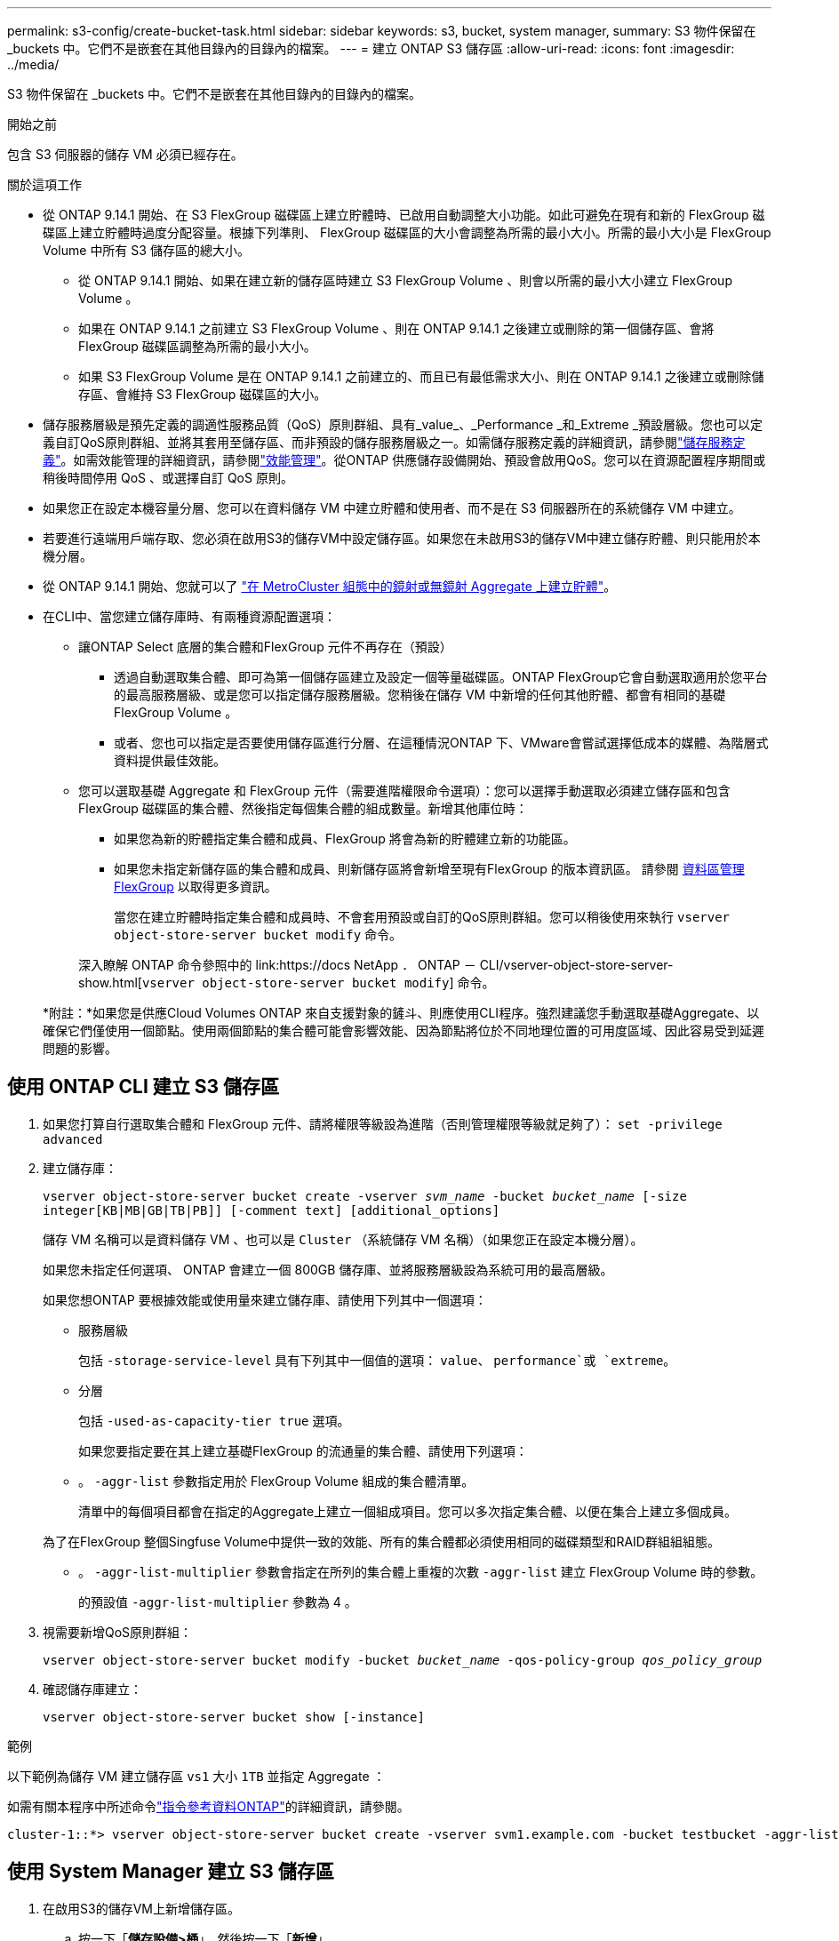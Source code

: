 ---
permalink: s3-config/create-bucket-task.html 
sidebar: sidebar 
keywords: s3, bucket, system manager, 
summary: S3 物件保留在 _buckets 中。它們不是嵌套在其他目錄內的目錄內的檔案。 
---
= 建立 ONTAP S3 儲存區
:allow-uri-read: 
:icons: font
:imagesdir: ../media/


[role="lead"]
S3 物件保留在 _buckets 中。它們不是嵌套在其他目錄內的目錄內的檔案。

.開始之前
包含 S3 伺服器的儲存 VM 必須已經存在。

.關於這項工作
* 從 ONTAP 9.14.1 開始、在 S3 FlexGroup 磁碟區上建立貯體時、已啟用自動調整大小功能。如此可避免在現有和新的 FlexGroup 磁碟區上建立貯體時過度分配容量。根據下列準則、 FlexGroup 磁碟區的大小會調整為所需的最小大小。所需的最小大小是 FlexGroup Volume 中所有 S3 儲存區的總大小。
+
** 從 ONTAP 9.14.1 開始、如果在建立新的儲存區時建立 S3 FlexGroup Volume 、則會以所需的最小大小建立 FlexGroup Volume 。
** 如果在 ONTAP 9.14.1 之前建立 S3 FlexGroup Volume 、則在 ONTAP 9.14.1 之後建立或刪除的第一個儲存區、會將 FlexGroup 磁碟區調整為所需的最小大小。
** 如果 S3 FlexGroup Volume 是在 ONTAP 9.14.1 之前建立的、而且已有最低需求大小、則在 ONTAP 9.14.1 之後建立或刪除儲存區、會維持 S3 FlexGroup 磁碟區的大小。


* 儲存服務層級是預先定義的調適性服務品質（QoS）原則群組、具有_value_、_Performance _和_Extreme _預設層級。您也可以定義自訂QoS原則群組、並將其套用至儲存區、而非預設的儲存服務層級之一。如需儲存服務定義的詳細資訊，請參閱link:storage-service-definitions-reference.html["儲存服務定義"]。如需效能管理的詳細資訊，請參閱link:../performance-admin/index.html["效能管理"]。從ONTAP 供應儲存設備開始、預設會啟用QoS。您可以在資源配置程序期間或稍後時間停用 QoS 、或選擇自訂 QoS 原則。


* 如果您正在設定本機容量分層、您可以在資料儲存 VM 中建立貯體和使用者、而不是在 S3 伺服器所在的系統儲存 VM 中建立。
* 若要進行遠端用戶端存取、您必須在啟用S3的儲存VM中設定儲存區。如果您在未啟用S3的儲存VM中建立儲存貯體、則只能用於本機分層。
* 從 ONTAP 9.14.1 開始、您就可以了 link:create-bucket-mcc-task.html["在 MetroCluster 組態中的鏡射或無鏡射 Aggregate 上建立貯體"]。
* 在CLI中、當您建立儲存庫時、有兩種資源配置選項：
+
** 讓ONTAP Select 底層的集合體和FlexGroup 元件不再存在（預設）
+
*** 透過自動選取集合體、即可為第一個儲存區建立及設定一個等量磁碟區。ONTAP FlexGroup它會自動選取適用於您平台的最高服務層級、或是您可以指定儲存服務層級。您稍後在儲存 VM 中新增的任何其他貯體、都會有相同的基礎 FlexGroup Volume 。
*** 或者、您也可以指定是否要使用儲存區進行分層、在這種情況ONTAP 下、VMware會嘗試選擇低成本的媒體、為階層式資料提供最佳效能。


** 您可以選取基礎 Aggregate 和 FlexGroup 元件（需要進階權限命令選項）：您可以選擇手動選取必須建立儲存區和包含 FlexGroup 磁碟區的集合體、然後指定每個集合體的組成數量。新增其他庫位時：
+
*** 如果您為新的貯體指定集合體和成員、FlexGroup 將會為新的貯體建立新的功能區。
*** 如果您未指定新儲存區的集合體和成員、則新儲存區將會新增至現有FlexGroup 的版本資訊區。
請參閱 xref:../flexgroup/index.html[資料區管理FlexGroup] 以取得更多資訊。
+
當您在建立貯體時指定集合體和成員時、不會套用預設或自訂的QoS原則群組。您可以稍後使用來執行 `vserver object-store-server bucket modify` 命令。

+
深入瞭解 ONTAP 命令參照中的 link:https://docs NetApp ． ONTAP － CLI/vserver-object-store-server-show.html[`vserver object-store-server bucket modify`] 命令。

+
*附註：*如果您是供應Cloud Volumes ONTAP 來自支援對象的鏟斗、則應使用CLI程序。強烈建議您手動選取基礎Aggregate、以確保它們僅使用一個節點。使用兩個節點的集合體可能會影響效能、因為節點將位於不同地理位置的可用度區域、因此容易受到延遲問題的影響。









== 使用 ONTAP CLI 建立 S3 儲存區

. 如果您打算自行選取集合體和 FlexGroup 元件、請將權限等級設為進階（否則管理權限等級就足夠了）： `set -privilege advanced`
. 建立儲存庫：
+
`vserver object-store-server bucket create -vserver _svm_name_ -bucket _bucket_name_ [-size integer[KB|MB|GB|TB|PB]] [-comment text] [additional_options]`

+
儲存 VM 名稱可以是資料儲存 VM 、也可以是 `Cluster` （系統儲存 VM 名稱）（如果您正在設定本機分層）。

+
如果您未指定任何選項、 ONTAP 會建立一個 800GB 儲存庫、並將服務層級設為系統可用的最高層級。

+
如果您想ONTAP 要根據效能或使用量來建立儲存庫、請使用下列其中一個選項：

+
** 服務層級
+
包括 `-storage-service-level` 具有下列其中一個值的選項： `value`、 `performance`或 `extreme`。

** 分層
+
包括 `-used-as-capacity-tier true` 選項。



+
如果您要指定要在其上建立基礎FlexGroup 的流通量的集合體、請使用下列選項：

+
** 。 `-aggr-list` 參數指定用於 FlexGroup Volume 組成的集合體清單。
+
清單中的每個項目都會在指定的Aggregate上建立一個組成項目。您可以多次指定集合體、以便在集合上建立多個成員。

+
為了在FlexGroup 整個Singfuse Volume中提供一致的效能、所有的集合體都必須使用相同的磁碟類型和RAID群組組組態。

** 。 `-aggr-list-multiplier` 參數會指定在所列的集合體上重複的次數 `-aggr-list` 建立 FlexGroup Volume 時的參數。
+
的預設值 `-aggr-list-multiplier` 參數為 4 。



. 視需要新增QoS原則群組：
+
`vserver object-store-server bucket modify -bucket _bucket_name_ -qos-policy-group _qos_policy_group_`

. 確認儲存庫建立：
+
`vserver object-store-server bucket show [-instance]`



.範例
以下範例為儲存 VM 建立儲存區 `vs1` 大小 `1TB` 並指定 Aggregate ：

如需有關本程序中所述命令link:https://docs.netapp.com/us-en/ontap-cli/["指令參考資料ONTAP"^]的詳細資訊，請參閱。

[listing]
----
cluster-1::*> vserver object-store-server bucket create -vserver svm1.example.com -bucket testbucket -aggr-list aggr1 -size 1TB
----


== 使用 System Manager 建立 S3 儲存區

. 在啟用S3的儲存VM上新增儲存區。
+
.. 按一下「*儲存設備>桶*」、然後按一下「*新增*」。
.. 輸入名稱、選取儲存VM、然後輸入大小。
+
*** 如果您此時按一下*「儲存*」、就會以下列預設設定建立儲存區：
+
**** 除非任何群組原則已經生效、否則不會授予使用者桶的存取權。
+

NOTE: 您不應該使用S3 root使用者來管理ONTAP 物件儲存設備並分享其權限、因為它對物件儲存區的存取權限不受限制。而是使用您指派的管理權限來建立使用者或群組。

**** 服務品質（效能）等級、是您系統可用的最高等級。


*** 按一下 * 儲存 * 以建立具有這些預設值的貯體。








=== 設定其他權限和限制

您可以按一下「 * 更多選項 * 」來設定物件鎖定、使用者權限和效能層級的設定、或是稍後修改這些設定。

如果您打算使用S3物件存放區FabricPool 來進行分層、請考慮選擇*用於分層*（使用低成本媒體、為階層式資料提供最佳效能）、而非效能服務層級。

如果您想要啟用物件的版本設定以供稍後恢復、請選取 * 啟用版本管理 * 。如果您啟用貯體上的物件鎖定、預設會啟用版本設定。如需物件版本設定的相關資訊、請參閱 https://docs.aws.amazon.com/AmazonS3/latest/userguide/Versioning.html["在適用於 Amazon 的 S3 儲存區中使用版本設定"]。

從 9.14.1 開始、 S3 儲存區支援物件鎖定。S3 物件鎖定需要標準 SnapLock 授權。本授權隨附於link:../system-admin/manage-licenses-concept.html["ONTAP One"]。在 ONTAP One 之前、 SnapLock 授權已包含在安全性與法規遵循套件中。安全性與法規遵循套件已不再提供、但仍有效。雖然目前並不需要 https://docs.netapp.com/us-en/ontap/system-admin/download-nlf-task.html["升級至 ONTAP One"]、但現有客戶仍可選擇。如果您要啟用貯體上的物件鎖定 https://docs.netapp.com/us-en/ontap/system-admin/manage-license-task.html["確認已安裝 SnapLock 授權"]、您應該。如果未安裝 SnapLock 授權、您必須 https://docs.netapp.com/us-en/ontap/system-admin/install-license-task.html["安裝"]先安裝該授權、才能啟用物件鎖定。當您確認已安裝 SnapLock 授權時、若要保護您的儲存區中的物件、避免遭到刪除或覆寫、請選取 * 啟用物件鎖定 * 。鎖定功能可在所有或特定版本的物件上啟用、而且只有在叢集節點初始化 SnapLock 規範時鐘時才會啟用。請遵循下列步驟：

. 如果未在叢集的任何節點上初始化 SnapLock 規範時鐘、則會出現 * 初始化 SnapLock 規範時鐘 * 按鈕。按一下 * 初始化 SnapLock Compliance Clock* 、初始化叢集節點上的 SnapLock 規範時鐘。
. 選取 * Governance * 模式以啟動時間鎖定、允許對物件執行寫入一次、讀取多（ WORM ）權限。即使在 _Governance 模式中、具有特定權限的系統管理員使用者也可以刪除物件。
. 如果您想要指派更嚴格的物件刪除和更新規則、請選取 * 符合性 * 模式。在此物件鎖定模式中、只有在指定的保留期間完成時、物件才能過期。除非指定保留期間、否則物件會無限期地保持鎖定。
. 如果您希望鎖定在特定期間內生效、請指定鎖定的保留期限（以天或年為單位）。
+

NOTE: 鎖定適用於版本控制和非版本控制的 S3 貯體。物件鎖定不適用於 NAS 物件。



您可以為貯體設定保護和權限設定、以及效能服務層級。


NOTE: 您必須先建立使用者和群組、才能設定權限。

如需相關資訊，請參閱 link:../s3-snapmirror/create-remote-mirror-new-bucket-task.html["為新的儲存貯體建立鏡射"]。



=== 確認可存取貯體

在 S3 用戶端應用程式（無論是 ONTAP S3 或外部第三方應用程式）上、您可以輸入下列命令來驗證您對新建立的儲存區的存取：

* S3伺服器CA憑證。
* 使用者的存取金鑰和秘密金鑰。
* S3伺服器FQDN名稱和儲存區名稱。


